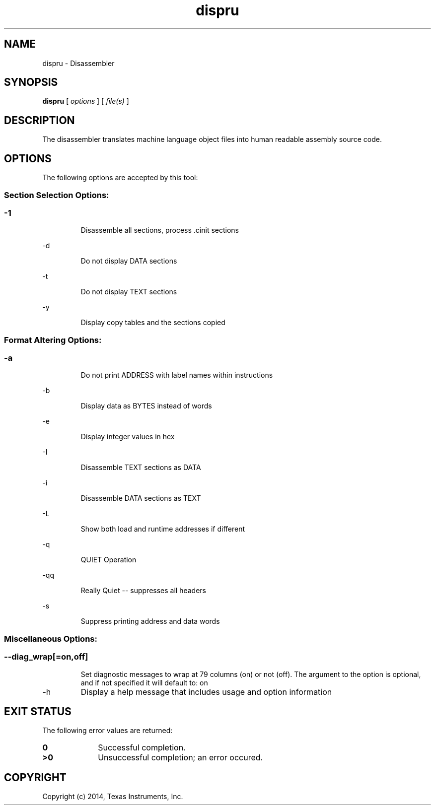 .bd B 3
.TH dispru 1 "Apr 10, 2014" "TI Tools" "TI Code Generation Tools"
.SH NAME
dispru - Disassembler
.SH SYNOPSIS
.B dispru
[
.I options
] [
.I file(s)
]
.SH DESCRIPTION
The disassembler translates machine language object files into human readable assembly source code.
.SH OPTIONS
The following options are accepted by this tool:
.SS Section Selection Options:
.SS
.TP
-1
Disassemble all sections, process .cinit sections
.TP
-d
Do not display DATA sections
.TP
-t
Do not display TEXT sections
.TP
-y
Display copy tables and the sections copied
.SS Format Altering Options:
.SS
.TP
-a
Do not print ADDRESS with label names within instructions
.TP
-b
Display data as BYTES instead of words
.TP
-e
Display integer values in hex
.TP
-I
Disassemble TEXT sections as DATA
.TP
-i
Disassemble DATA sections as TEXT
.TP
-L
Show both load and runtime addresses if different
.TP
-q
QUIET Operation
.TP
-qq
Really Quiet -- suppresses all headers
.TP
-s
Suppress printing address and data words
.SS Miscellaneous Options:
.SS
.TP
--diag_wrap[=on,off]
Set diagnostic messages to wrap at 79 columns (on) or not (off). The argument to the option is optional, and if not specified it will default to: on
.TP
-h
Display a help message that includes usage and option information
.SH EXIT STATUS
The following error values are returned:
.PD 0
.TP 10
.B 0
Successful completion.
.TP
.B >0
Unsuccessful completion; an error occured.
.PD
.SH COPYRIGHT
.TP
Copyright (c) 2014, Texas Instruments, Inc.

